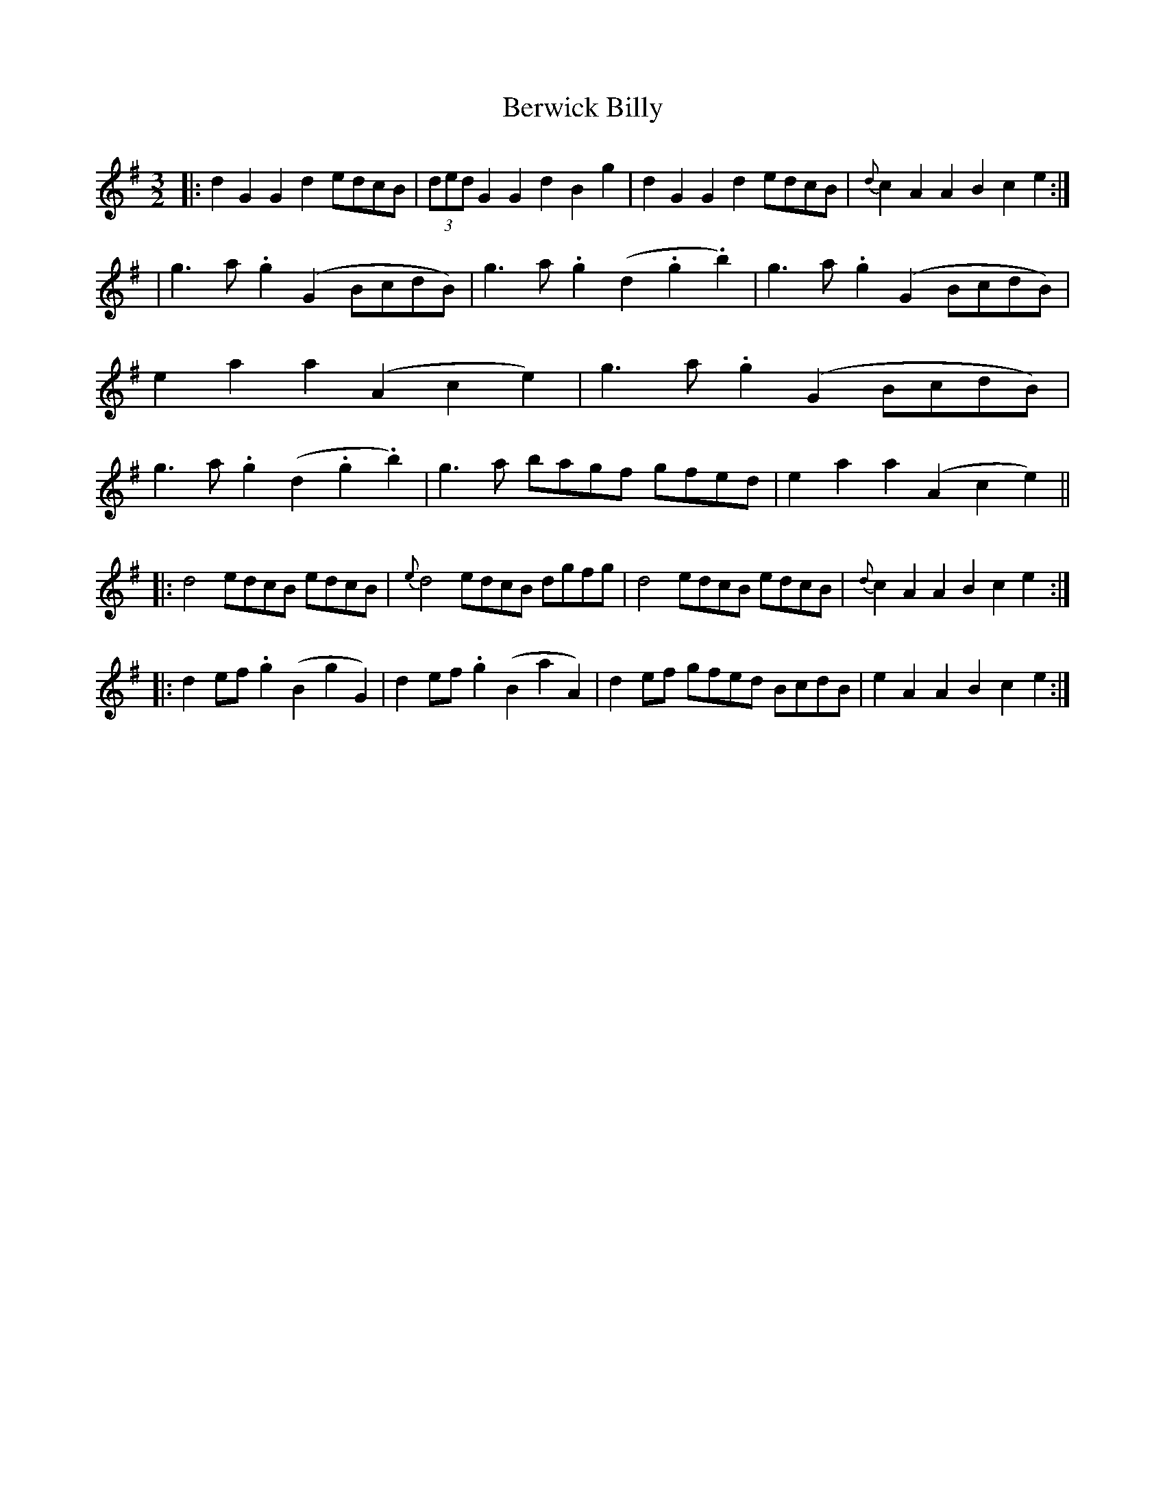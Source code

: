 X: 2
T: Berwick Billy
Z: Dr. Dow
S: https://thesession.org/tunes/1211#setting14502
R: three-two
M: 3/2
L: 1/8
K: Gmaj
|:d2G2 G2d2 edcB|(3dedG2 G2d2 B2g2|d2G2 G2d2 edcB|{d}c2A2 A2B2 c2e2:||g3a .g2(G2 BcdB)|g3a .g2(d2 .g2.b2)|g3a .g2(G2 BcdB)|e2a2 a2(A2 c2e2)| g3a .g2(G2 BcdB)|g3a .g2(d2 .g2.b2)|g3a bagf gfed|e2a2 a2(A2 c2e2)|||:d4 edcB edcB|{e}d4 edcB dgfg|d4 edcB edcB|{d}c2A2 A2B2 c2e2:||:d2ef .g2(B2 g2G2)|d2ef .g2(B2 a2A2)|d2ef gfed BcdB|e2A2 A2B2 c2e2:|
